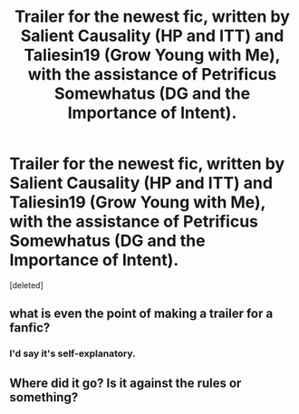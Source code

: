 #+TITLE: Trailer for the newest fic, written by Salient Causality (HP and ITT) and Taliesin19 (Grow Young with Me), with the assistance of Petrificus Somewhatus (DG and the Importance of Intent).

* Trailer for the newest fic, written by Salient Causality (HP and ITT) and Taliesin19 (Grow Young with Me), with the assistance of Petrificus Somewhatus (DG and the Importance of Intent).
:PROPERTIES:
:Score: 5
:DateUnix: 1597879030.0
:DateShort: 2020-Aug-20
:FlairText: Recommendation
:END:
[deleted]


** what is even the point of making a trailer for a fanfic?
:PROPERTIES:
:Author: Satsuki1488
:Score: 2
:DateUnix: 1597880296.0
:DateShort: 2020-Aug-20
:END:

*** I'd say it's self-explanatory.
:PROPERTIES:
:Author: nauze18
:Score: 2
:DateUnix: 1597881201.0
:DateShort: 2020-Aug-20
:END:


** Where did it go? Is it against the rules or something?
:PROPERTIES:
:Author: TheOn3Guy
:Score: 1
:DateUnix: 1597887029.0
:DateShort: 2020-Aug-20
:END:
